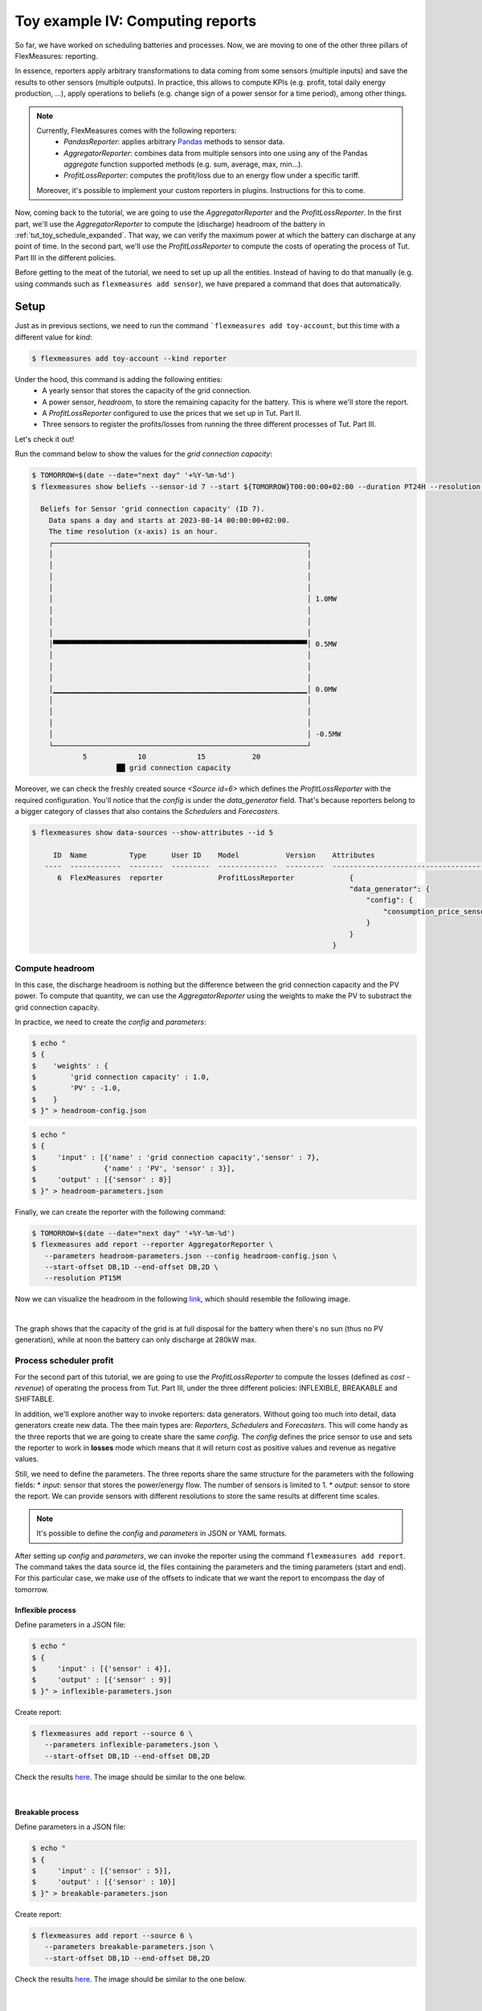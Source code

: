 .. _tut_toy_schedule_reporter:

Toy example IV: Computing reports
=====================================

So far, we have worked on scheduling batteries and processes. Now, we are moving to one of the other three pillars of FlexMeasures: reporting. 

In essence, reporters apply arbitrary transformations to data coming from some sensors (multiple inputs) and save the results to other sensors (multiple outputs). In practice, this allows to compute KPIs (e.g. profit, total daily energy production, ...), apply operations to beliefs (e.g. change sign of a power sensor for a time period), among other things. 

.. note:: 
    Currently, FlexMeasures comes with the following reporters:
        - `PandasReporter`: applies arbitrary `Pandas <https://pandas.pydata.org>`_ methods to sensor data. 
        - `AggregatorReporter`: combines data from multiple sensors into one using any of the Pandas `aggregate` function supported methods (e.g. sum, average, max, min...).
        - `ProfitLossReporter`: computes the profit/loss due to an energy flow under a specific tariff.

    Moreover, it's possible to implement your custom reporters in plugins. Instructions for this to come.

Now, coming back to the tutorial, we are going to use the `AggregatorReporter` and the `ProfitLossReporter`. In the first part, we'll use the `AggregatorReporter` to compute the (discharge) headroom of the battery in :ref:`tut_toy_schedule_expanded`. That way, we can verify the maximum power at which the battery can discharge at any point of time. In the second part, we'll use the `ProfitLossReporter` to compute the costs of operating the process of Tut. Part III in the different policies.

Before getting to the meat of the tutorial, we need to set up up all the entities. Instead of having to do that manually (e.g. using commands such as ``flexmeasures add sensor``), we have prepared a command that does that automatically.

Setup
.....

Just as in previous sections, we need to run the command ```flexmeasures add toy-account``, but this time with a different value for *kind*:

.. code-block:: bash

    $ flexmeasures add toy-account --kind reporter

Under the hood, this command is adding the following entities:
    - A yearly sensor that stores the capacity of the grid connection.
    - A power sensor, `headroom`, to store the remaining capacity for the battery. This is where we'll store the report.
    - A `ProfitLossReporter` configured to use the prices that we set up in Tut. Part II.
    - Three sensors to register the profits/losses from running the three different processes of Tut. Part III.

Let's check it out! 

Run the command below to show the values for the `grid connection capacity`:

.. code-block:: bash

    $ TOMORROW=$(date --date="next day" '+%Y-%m-%d')
    $ flexmeasures show beliefs --sensor-id 7 --start ${TOMORROW}T00:00:00+02:00 --duration PT24H --resolution PT1H
      
      Beliefs for Sensor 'grid connection capacity' (ID 7).
        Data spans a day and starts at 2023-08-14 00:00:00+02:00.
        The time resolution (x-axis) is an hour.
        ┌────────────────────────────────────────────────────────────┐
        │                                                            │ 
        │                                                            │ 
        │                                                            │ 
        │                                                            │ 
        │                                                            │ 1.0MW
        │                                                            │ 
        │                                                            │ 
        │                                                            │ 
        │▀▀▀▀▀▀▀▀▀▀▀▀▀▀▀▀▀▀▀▀▀▀▀▀▀▀▀▀▀▀▀▀▀▀▀▀▀▀▀▀▀▀▀▀▀▀▀▀▀▀▀▀▀▀▀▀▀▀▀▀│ 0.5MW
        │                                                            │ 
        │                                                            │ 
        │                                                            │ 
        │▁▁▁▁▁▁▁▁▁▁▁▁▁▁▁▁▁▁▁▁▁▁▁▁▁▁▁▁▁▁▁▁▁▁▁▁▁▁▁▁▁▁▁▁▁▁▁▁▁▁▁▁▁▁▁▁▁▁▁▁│ 0.0MW
        │                                                            │ 
        │                                                            │ 
        │                                                            │ 
        │                                                            │ -0.5MW
        └────────────────────────────────────────────────────────────┘
                5            10            15           20
                        ██ grid connection capacity


Moreover, we can check the freshly created source `<Source id=6>` which defines the `ProfitLossReporter` with the required configuration. You'll notice that the `config` is under the `data_generator` field. That's because reporters belong to a bigger category of classes that also contains the `Schedulers` and `Forecasters`.

.. code-block:: bash

    $ flexmeasures show data-sources --show-attributes --id 5

         ID  Name          Type      User ID    Model           Version    Attributes                                  
       ----  ------------  --------  ---------  --------------  ---------  -----------------------------------------   
          6  FlexMeasures  reporter             ProfitLossReporter             {                                            
                                                                               "data_generator": {                      
                                                                                   "config": {                          
                                                                                       "consumption_price_sensor": 1     
                                                                                   }                                     
                                                                               }                                          
                                                                           }                                             


Compute headroom
-------------------

In this case, the discharge headroom is nothing but the difference between the grid connection capacity and the PV power. To compute that quantity, we can use the `AggregatorReporter` using the weights to make the PV to substract the grid connection capacity.

In practice, we need to create the `config` and `parameters`:

.. code-block:: bash

    $ echo "
    $ {
    $    'weights' : {
    $        'grid connection capacity' : 1.0,
    $        'PV' : -1.0,
    $    }
    $ }" > headroom-config.json


.. code-block:: bash

    $ echo "
    $ {
    $     'input' : [{'name' : 'grid connection capacity','sensor' : 7},
    $                {'name' : 'PV', 'sensor' : 3}],
    $     'output' : [{'sensor' : 8}]
    $ }" > headroom-parameters.json


Finally, we can create the reporter with the following command:

.. code-block:: bash

    $ TOMORROW=$(date --date="next day" '+%Y-%m-%d')
    $ flexmeasures add report --reporter AggregatorReporter \
       --parameters headroom-parameters.json --config headroom-config.json \
       --start-offset DB,1D --end-offset DB,2D \
       --resolution PT15M

Now we can visualize the headroom in the following `link <http://localhost:5000/sensor/8/>`_, which should resemble the following image.

.. image:: https://github.com/FlexMeasures/screenshots/raw/main/tut/toy-schedule/sensor-data-headroom.png
    :align: center
|

The graph shows that the capacity of the grid is at full disposal for the battery when there's no sun (thus no PV generation), while
at noon the battery can only discharge at 280kW max.

Process scheduler profit
-------------------------

For the second part of this tutorial, we are going to use the `ProfitLossReporter` to compute the losses (defined as `cost - revenue`) of operating the 
process from Tut. Part III, under the three different policies: INFLEXIBLE, BREAKABLE and SHIFTABLE.

In addition, we'll explore another way to invoke reporters: data generators. Without going too much into detail, data generators
create new data. The thee main types are: `Reporters`, `Schedulers` and `Forecasters`. This will come handy as the three reports that
we are going to create share the same `config`. The `config` defines the price sensor to use and sets the reporter to work in **losses** mode which means
that it will return cost as positive values and revenue as negative values.

Still, we need to define the parameters. The three reports share the same structure for the parameters with the following fields:
* `input`: sensor that stores the power/energy flow. The number of sensors is limited to 1.
* `output`: sensor to store the report. We can provide sensors with different resolutions to store the same results at different time scales.

.. note::
    It's possible to define the `config` and `parameters` in JSON or YAML formats.

After setting up `config` and `parameters`, we can invoke the reporter using the command ``flexmeasures add report``. The command takes the data source id,
the files containing the parameters and the timing parameters (start and end). For this particular case, we make use of the offsets to indicate that we want the
report to encompass the day of tomorrow.

Inflexible process
^^^^^^^^^^^^^^^^^^^

Define parameters in a JSON file:

.. code-block:: bash

    $ echo "
    $ {
    $     'input' : [{'sensor' : 4}],
    $     'output' : [{'sensor' : 9}]
    $ }" > inflexible-parameters.json

Create report:

.. code-block:: bash

    $ flexmeasures add report --source 6 \
       --parameters inflexible-parameters.json \
       --start-offset DB,1D --end-offset DB,2D


Check the results `here <http://localhost:5000/sensor/9/>`_. The image should be similar to the one below.

.. image:: https://github.com/FlexMeasures/screenshots/raw/main/tut/toy-schedule/sensor-data-inflexible.png
    :align: center
|


Breakable process
^^^^^^^^^^^^^^^^^^^
Define parameters in a JSON file:

.. code-block:: bash

    $ echo "
    $ {
    $     'input' : [{'sensor' : 5}],
    $     'output' : [{'sensor' : 10}]
    $ }" > breakable-parameters.json

Create report:

.. code-block:: bash

    $ flexmeasures add report --source 6 \
       --parameters breakable-parameters.json \
       --start-offset DB,1D --end-offset DB,2D

Check the results `here <http://localhost:5000/sensor/10/>`_. The image should be similar to the one below.


.. image:: https://github.com/FlexMeasures/screenshots/raw/main/tut/toy-schedule/sensor-data-breakable.png
    :align: center
|

Shiftable process
^^^^^^^^^^^^^^^^^^^

Define parameters in a JSON file:

.. code-block:: bash

    $ echo "
    $ {
    $     'input' : [{'sensor' : 6}],
    $     'output' : [{'sensor' : 11}]
    $ }" > shiftable-parameters.json

Create report:

.. code-block:: bash

    $ flexmeasures add report --source 6 \
       --parameters shiftable-parameters.json \
       --start-offset DB,1D --end-offset DB,2D

Check the results `here <http://localhost:5000/sensor/11/>`_. The image should be similar to the one below.


.. image:: https://github.com/FlexMeasures/screenshots/raw/main/tut/toy-schedule/sensor-data-shiftable.png
    :align: center
|

Now, we can compare the results of the reports to the ones we computed manually in :ref:`this table <table-process>`). Keep in mind that the
report is showing the profit of each 15min period and adding them all shows that it matches with our previous results.
